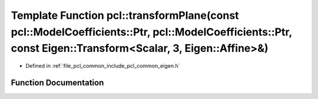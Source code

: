 .. _exhale_function_namespacepcl_1a08ce9e89d1fd409e8e2217da8d3b3c8a:

Template Function pcl::transformPlane(const pcl::ModelCoefficients::Ptr, pcl::ModelCoefficients::Ptr, const Eigen::Transform<Scalar, 3, Eigen::Affine>&)
========================================================================================================================================================

- Defined in :ref:`file_pcl_common_include_pcl_common_eigen.h`


Function Documentation
----------------------


.. doxygenfunction:: pcl::transformPlane(const pcl::ModelCoefficients::Ptr, pcl::ModelCoefficients::Ptr, const Eigen::Transform<Scalar, 3, Eigen::Affine>&)

